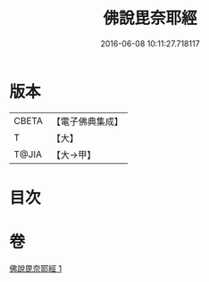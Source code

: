 #+TITLE: 佛說毘奈耶經 
#+DATE: 2016-06-08 10:11:27.718117

* 版本
 |     CBETA|【電子佛典集成】|
 |         T|【大】     |
 |     T@JIA|【大→甲】   |

* 目次

* 卷
[[file:KR6j0069_001.txt][佛說毘奈耶經 1]]

